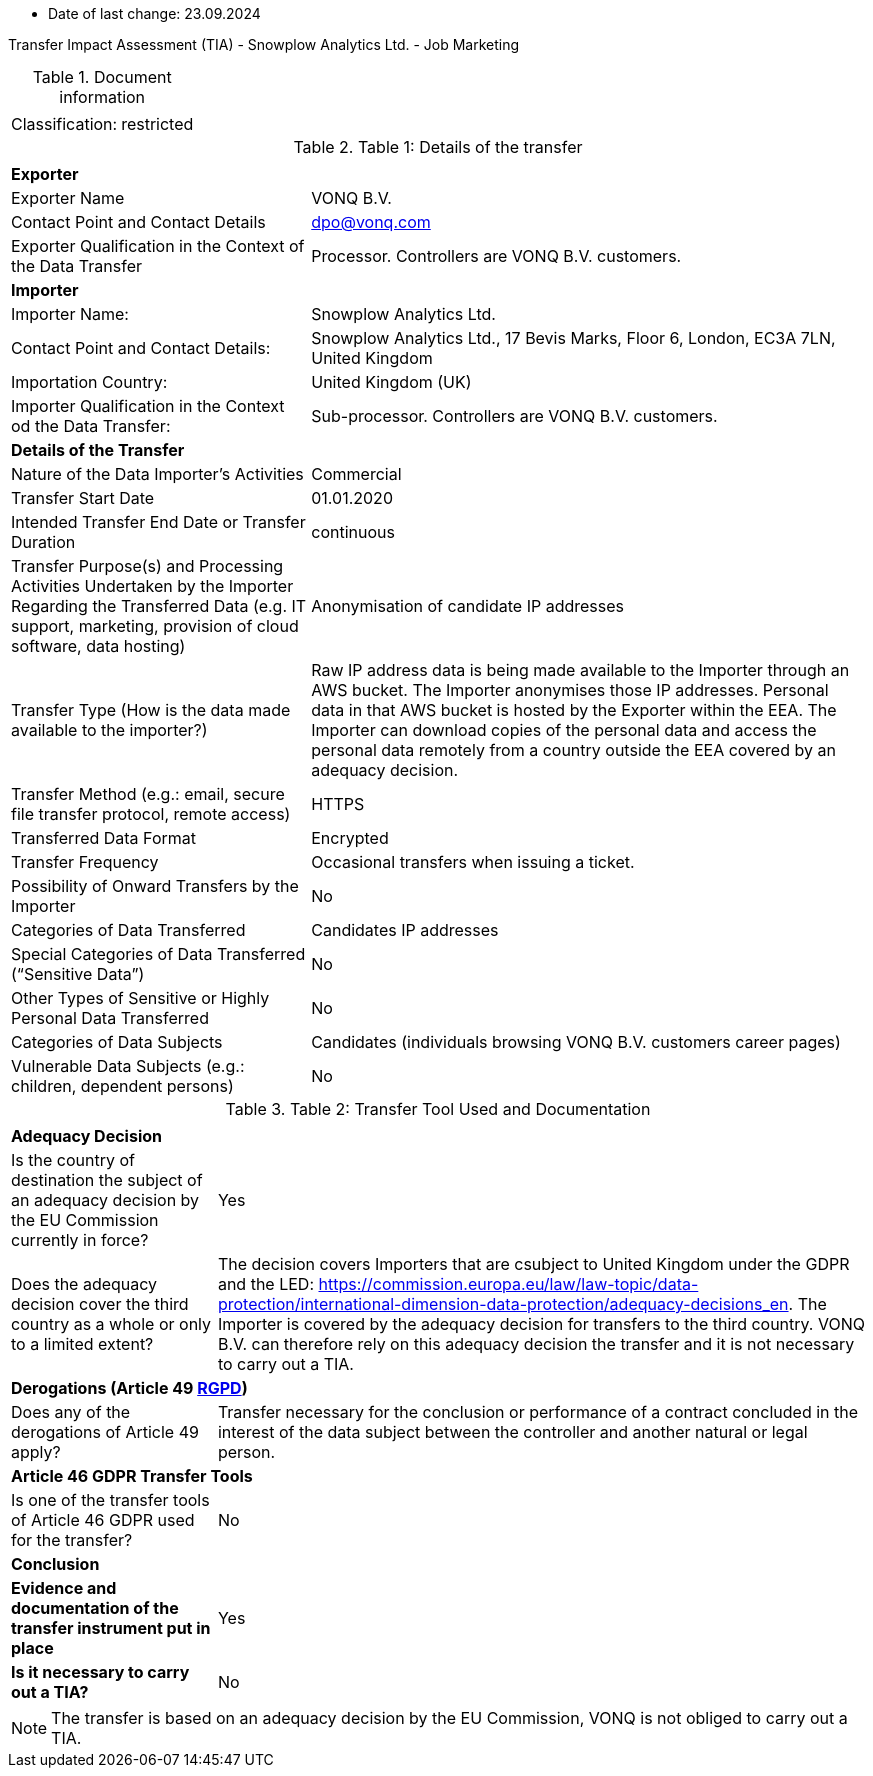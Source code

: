 * Date of last change: 23.09.2024

Transfer Impact Assessment (TIA) - Snowplow Analytics Ltd. - Job Marketing

.Document information
[%autowidth]
|===
| | 
|Classification:
|restricted
|===

.Table 1: Details of the transfer
[%autowidth]
|===
| | 
2+s| Exporter
|Exporter Name
|VONQ B.V.
|Contact Point and Contact Details
|mailto:dpo@vonq.com[dpo@vonq.com,role=email]
|Exporter Qualification in the Context of the Data Transfer
|Processor. Controllers are VONQ B.V. customers.
2+s| Importer
|Importer Name:
|Snowplow Analytics Ltd.
|Contact Point and Contact Details:
|Snowplow Analytics Ltd., 17 Bevis Marks, Floor 6, London, EC3A 7LN, United Kingdom
|Importation Country:
|United Kingdom (UK)
|Importer Qualification in the Context od the Data Transfer:
|Sub-processor. Controllers are VONQ B.V. customers.
2+s| Details of the Transfer
|Nature of the Data Importer’s Activities
|Commercial
|Transfer Start Date
|01.01.2020
|Intended Transfer End Date or Transfer Duration
|continuous
|Transfer Purpose(s) and Processing Activities Undertaken by the Importer Regarding the Transferred Data
(e.g. IT support, marketing, provision of cloud software, data hosting)
|Anonymisation of candidate IP addresses
|Transfer Type (How is the data made available to the importer?)
|Raw IP address data is being made available to the Importer through an AWS bucket. The Importer anonymises those IP addresses. Personal data in that AWS bucket is hosted by the Exporter within the EEA. The Importer can download copies of the personal data and access the personal data remotely from a country outside the EEA covered by an adequacy decision.
|Transfer Method (e.g.: email, secure file transfer protocol, remote access)
|HTTPS
|Transferred Data Format
|Encrypted
|Transfer Frequency
|Occasional transfers when issuing a ticket.
|Possibility of Onward Transfers by the Importer
|No
|Categories of Data Transferred
|Candidates IP addresses
|Special Categories of Data Transferred (“Sensitive Data”)
|No
|Other Types of Sensitive or Highly Personal Data Transferred
|No
|Categories of Data Subjects
|Candidates (individuals browsing VONQ B.V. customers career pages)
|Vulnerable Data Subjects (e.g.: children, dependent persons)
|No
|===

.Table 2: Transfer Tool Used and Documentation
[%autowidth]
|===
| |
2+s| Adequacy Decision 
|Is the country of destination the subject of an adequacy decision by the EU Commission currently in force?
|Yes

|Does the adequacy decision cover the third country as a whole or only to a limited extent?
|The decision covers Importers that are csubject to United Kingdom under the GDPR and the LED: link:https://commission.europa.eu/law/law-topic/data-protection/international-dimension-data-protection/adequacy-decisions_en[https://commission.europa.eu/law/law-topic/data-protection/international-dimension-data-protection/adequacy-decisions_en]. The Importer is covered by the adequacy decision for transfers to the third country. VONQ B.V. can therefore rely on this adequacy decision the transfer and it is not necessary to carry out a TIA.

2+s| Derogations (Article 49 link:https://www.edpb.europa.eu/sites/default/files/files/file1/edpb_guidelines_2_2018_derogations_en.pdf[RGPD])
|Does any of the derogations of Article 49 apply?
|Transfer necessary for the conclusion or performance of a contract concluded in the
interest of the data subject between the controller and another natural or legal person.
2+s| Article 46 GDPR Transfer Tools
|Is one of the transfer tools of Article 46 GDPR used for the transfer?
|No
2+s| Conclusion
s|Evidence and documentation of the transfer instrument put in place
|Yes
s|Is it necessary to carry out a TIA?
|No
|===

[NOTE]
====
The transfer is based on an adequacy decision by the EU Commission, VONQ is not obliged to carry out a TIA.
====
